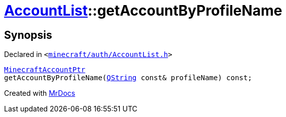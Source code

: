 [#AccountList-getAccountByProfileName]
= xref:AccountList.adoc[AccountList]::getAccountByProfileName
:relfileprefix: ../
:mrdocs:


== Synopsis

Declared in `&lt;https://github.com/PrismLauncher/PrismLauncher/blob/develop/minecraft/auth/AccountList.h#L82[minecraft&sol;auth&sol;AccountList&period;h]&gt;`

[source,cpp,subs="verbatim,replacements,macros,-callouts"]
----
xref:MinecraftAccountPtr.adoc[MinecraftAccountPtr]
getAccountByProfileName(xref:QString.adoc[QString] const& profileName) const;
----



[.small]#Created with https://www.mrdocs.com[MrDocs]#
